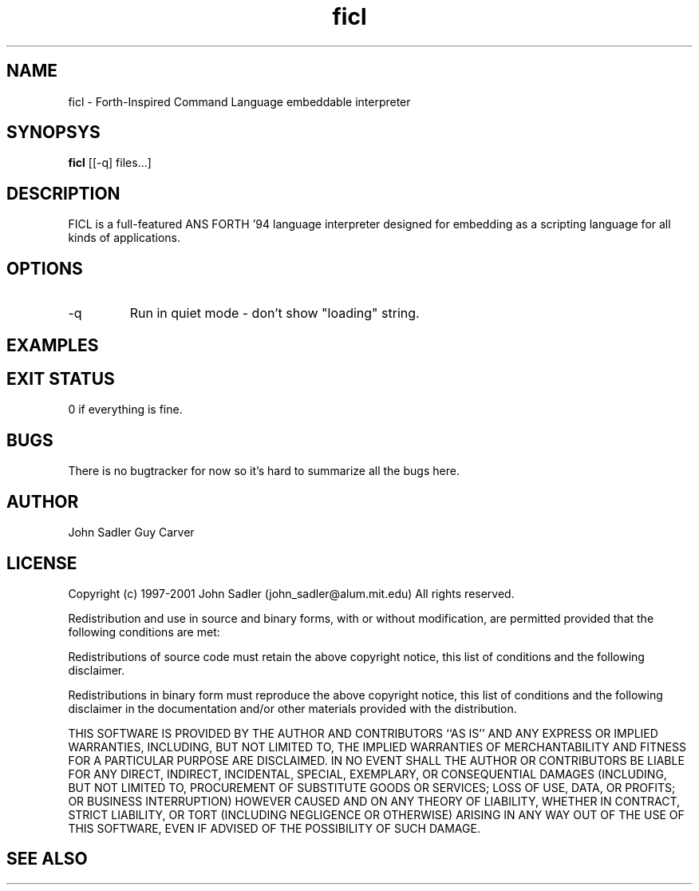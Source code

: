 .TH ficl 1 "February 25, 2018" "version 4.2.0" "USER COMMANDS"
.SH NAME
ficl \- Forth-Inspired Command Language embeddable interpreter
.SH SYNOPSYS
.B ficl
[[\-q] files...]
.SH DESCRIPTION
FICL is a full-featured ANS FORTH '94 language interpreter designed
for embedding as a scripting language for all kinds of applications.
.SH OPTIONS
.TP
\-q
Run in quiet mode - don't show "loading" string.
.SH EXAMPLES
.SH EXIT STATUS
0 if everything is fine.
.SH BUGS
There is no bugtracker for now so it's hard to summarize all the bugs
here.
.SH AUTHOR
John Sadler
Guy Carver
.SH LICENSE
Copyright (c) 1997-2001 John Sadler (john_sadler@alum.mit.edu)
All rights reserved.

Redistribution and use in source and binary forms, with or without
modification, are permitted provided that the following conditions
are met:

Redistributions of source code must retain the above copyright
notice, this list of conditions and the following disclaimer.

Redistributions in binary form must reproduce the above copyright
notice, this list of conditions and the following disclaimer in the
documentation and/or other materials provided with the distribution.

THIS SOFTWARE IS PROVIDED BY THE AUTHOR AND CONTRIBUTORS ``AS IS'' AND
ANY EXPRESS OR IMPLIED WARRANTIES, INCLUDING, BUT NOT LIMITED TO, THE
IMPLIED WARRANTIES OF MERCHANTABILITY AND FITNESS FOR A PARTICULAR PURPOSE
ARE DISCLAIMED.  IN NO EVENT SHALL THE AUTHOR OR CONTRIBUTORS BE LIABLE
FOR ANY DIRECT, INDIRECT, INCIDENTAL, SPECIAL, EXEMPLARY, OR CONSEQUENTIAL
DAMAGES (INCLUDING, BUT NOT LIMITED TO, PROCUREMENT OF SUBSTITUTE GOODS
OR SERVICES; LOSS OF USE, DATA, OR PROFITS; OR BUSINESS INTERRUPTION)
HOWEVER CAUSED AND ON ANY THEORY OF LIABILITY, WHETHER IN CONTRACT, STRICT
LIABILITY, OR TORT (INCLUDING NEGLIGENCE OR OTHERWISE) ARISING IN ANY WAY
OUT OF THE USE OF THIS SOFTWARE, EVEN IF ADVISED OF THE POSSIBILITY OF
SUCH DAMAGE.
.SH SEE ALSO
